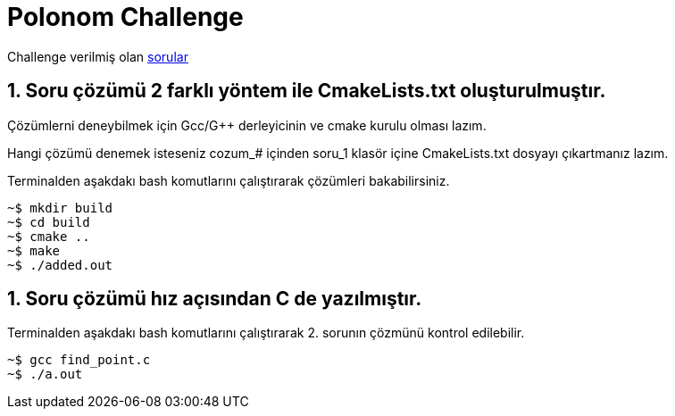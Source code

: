 # Polonom Challenge

Challenge verilmiş olan https://github.com/bigalex95/challenges/blob/main/polonom/POLONOM_TEKNOLOJ%C4%B0_M%C3%9CLAKAT_SORULARI_2021.pdf[sorular]


## 1. Soru çözümü 2 farklı yöntem ile CmakeLists.txt oluşturulmuştır.
Çözümlerni deneybilmek için Gcc/G++ derleyicinin ve cmake kurulu olması lazım.

Hangi çözümü denemek isteseniz cozum_# içinden soru_1 klasör içine CmakeLists.txt dosyayı çıkartmanız lazım.

Terminalden aşakdakı bash komutlarını çalıştırarak çözümleri bakabilirsiniz.

[source,bash]
----
~$ mkdir build
~$ cd build
~$ cmake ..
~$ make
~$ ./added.out
----

## 1. Soru çözümü hız açısından C de yazılmıştır.

Terminalden aşakdakı bash komutlarını çalıştırarak 2. sorunın çözmünü kontrol edilebilir.

[source,bash]
----
~$ gcc find_point.c
~$ ./a.out
----
